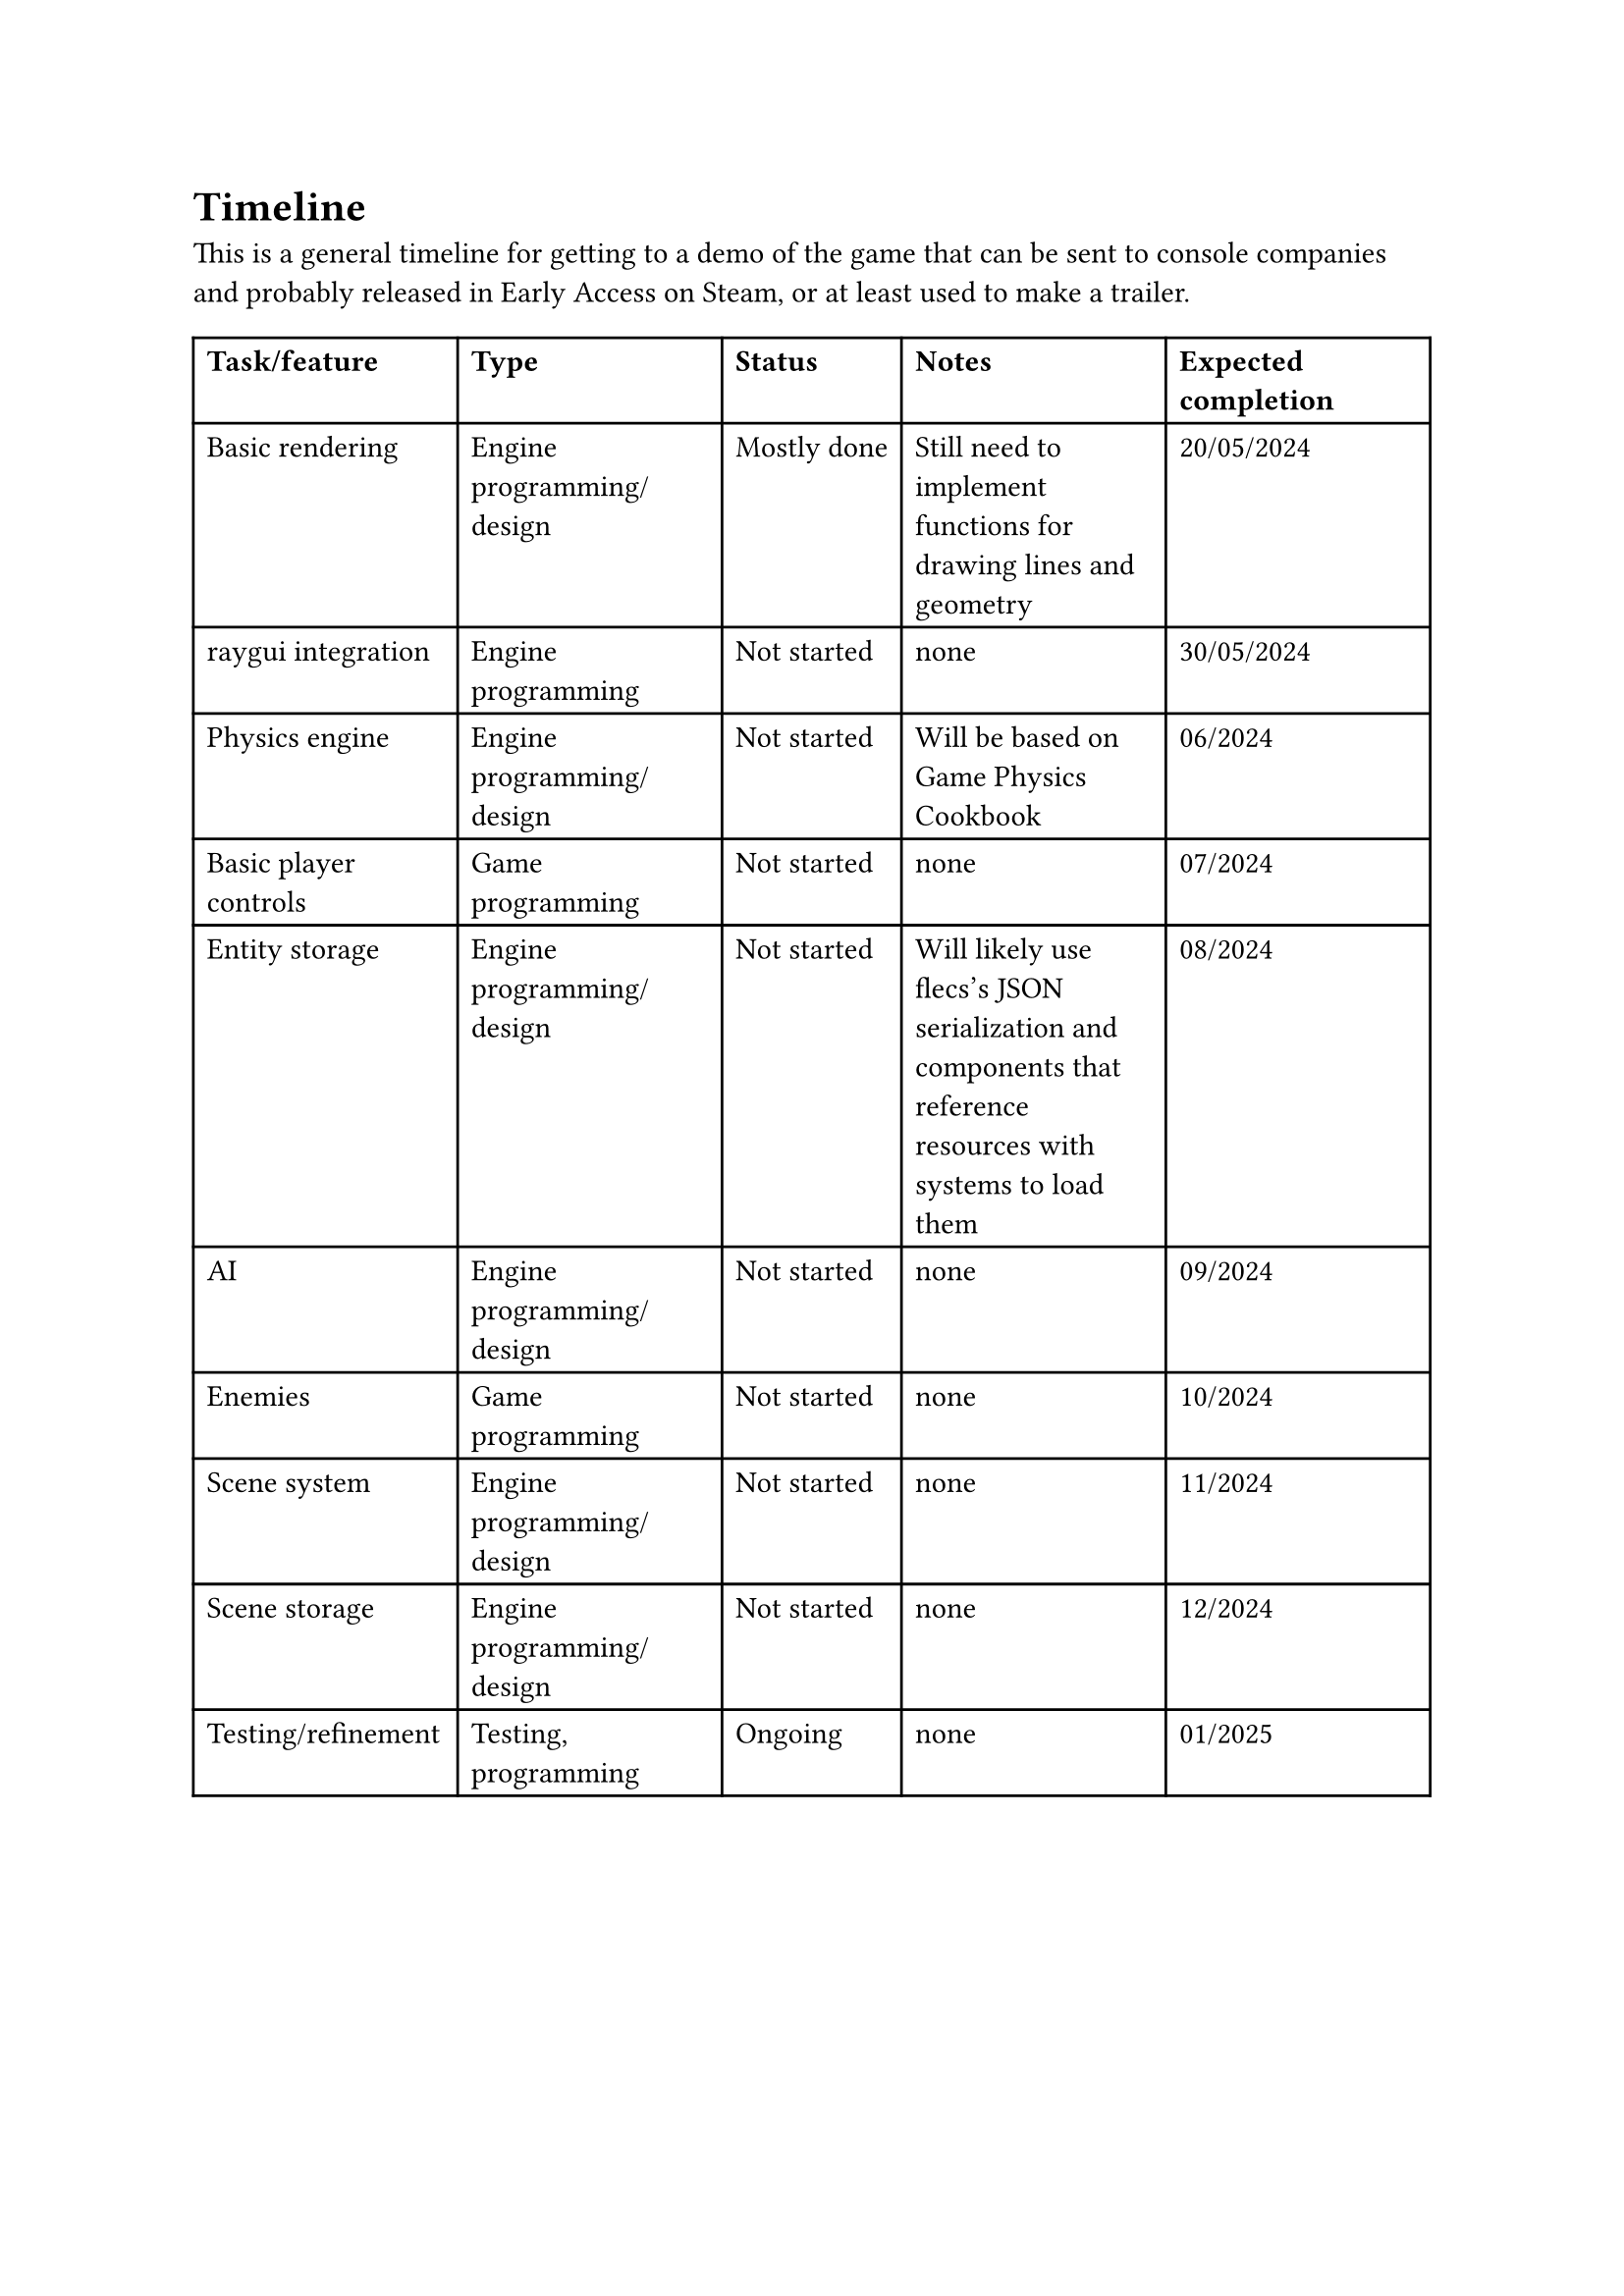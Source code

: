= Timeline
This is a general timeline for getting to a demo of the game that can be sent to console companies and probably released in Early Access on Steam, or at least used to make a trailer.
#table(
  columns: 5,
  [*Task/feature*], [*Type*], [*Status*], [*Notes*], [*Expected completion*],
  [Basic rendering], [Engine programming/design], [Mostly done], [Still need to implement functions for drawing lines and geometry], [20/05/2024],
  [raygui integration], [Engine programming], [Not started], [none], [30/05/2024],
  [Physics engine], [Engine programming/design], [Not started], [Will be based on Game Physics Cookbook], [06/2024],
  [Basic player controls], [Game programming], [Not started], [none], [07/2024],
  [Entity storage], [Engine programming/design], [Not started], [Will likely use flecs's JSON serialization and components that reference resources with systems to load them], [08/2024],
  [AI], [Engine programming/design], [Not started], [none], [09/2024],
  [Enemies], [Game programming], [Not started], [none], [10/2024],
  [Scene system], [Engine programming/design], [Not started], [none], [11/2024],
  [Scene storage], [Engine programming/design], [Not started], [none], [12/2024],
  [Testing/refinement], [Testing, programming], [Ongoing], [none], [01/2025]
)